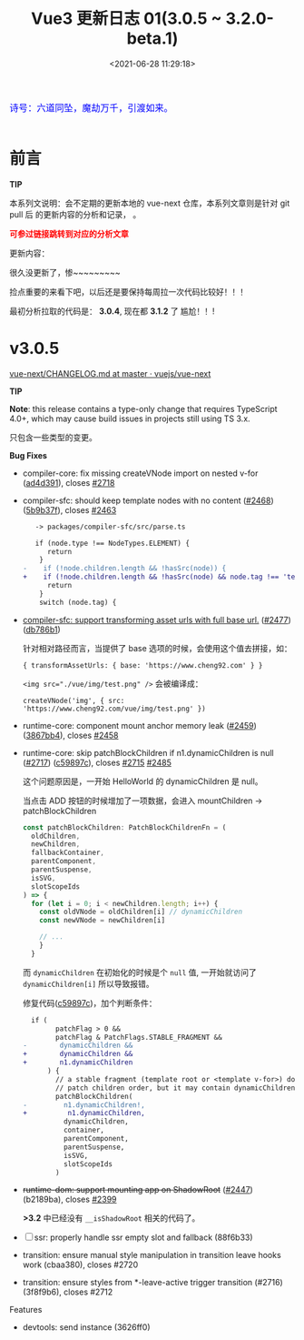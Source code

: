 #+TITLE: Vue3 更新日志 01(3.0.5 ~ 3.2.0-beta.1)
#+DATE: <2021-06-28 11:29:18>
#+TAGS[]: vue, vue3
#+CATEGORIES[]: vue
#+LANGUAGE: zh-cn
#+STARTUP: indent


#+begin_export html
<link href="https://fonts.goo~gleapis.com/cs~s2?family=ZCOOL+XiaoWei&display=swap" rel="stylesheet">
<link href="/js/vue/formatters-styles/style.css" rel="stylesheet">
<link href="/js/vue/formatters-styles/annotated.css" rel="stylesheet">
<link href="/js/vue/formatters-styles/html.css" rel="stylesheet">
<kbd>
<font color="blue" size="3" style="font-family: 'ZCOOL XiaoWei', serif;">
  诗号：六道同坠，魔劫万千，引渡如来。
</font>
</kbd><br><br>
<script src="/js/utils.js"></script>
<script src="/js/vue/vue-next.js"></script>
<!--<script src="https://unpkg.com/vue@next"></script>-->
<script>
insertCssLink("https://unpkg.com/element-plus/lib/theme-chalk/index.css");
</script>
<script src="https://unpkg.com/element-plus/lib/index.full.js"></script>
<script type='text/javascript' src="https://cdn.jsdelivr.net/npm/jsondiffpatch/dist/jsondiffpatch.umd.min.js"></script>
<script src="/js/vue/tests/common.js"></script>
#+end_export

[[/img/bdx/yiyeshu-001.jpg]]

* 前言

#+begin_tip
@@html:<p><strong>TIP</strong></p>@@

本系列文说明：会不定期的更新本地的 vue-next 仓库，本系列文章则是针对 git pull 后
的更新内容的分析和记录， 。

@@html:<strong><font color="red">可参过链接跳转到对应的分析文章</font></strong>@@
#+end_tip

更新内容：

很久没更新了，惨~~~~~~~~~

捡点重要的来看下吧，以后还是要保持每周拉一次代码比较好！！！

最初分析拉取的代码是： *3.0.4*, 现在都 *3.1.2* 了 尴尬！！!

* v3.0.5

[[https://github.com/vuejs/vue-next/blob/master/CHANGELOG.md][vue-next/CHANGELOG.md at master · vuejs/vue-next]]

#+begin_tip
@@html:<p><strong>TIP</strong></p>@@

*Note*: this release contains a type-only change that requires TypeScript 4.0+,
which may cause build issues in projects still using TS 3.x.

#+end_tip

只包含一些类型的变更。

*Bug Fixes*

- compiler-core: fix missing createVNode import on nested v-for ([[https://github.com/vuejs/vue-next/commit/ad4d3915d39515a3e9ff2de691f82cb922a314b9][ad4d391]]),
  closes [[https://github.com/vuejs/vue-next/issues/2718][#2718]]
- compiler-sfc: should keep template nodes with no content ([[https://github.com/vuejs/vue-next/issues/2468][#2468]]) ([[https://github.com/vuejs/vue-next/commit/5b9b37fc9b363be2989c1e9d76ab6e950cdfe2ad][5b9b37f]]),
  closes [[https://github.com/vuejs/vue-next/issues/2463][#2463]]

  #+begin_src diff
   -> packages/compiler-sfc/src/parse.ts

   if (node.type !== NodeTypes.ELEMENT) {
      return
    }
-    if (!node.children.length && !hasSrc(node)) {
+    if (!node.children.length && !hasSrc(node) && node.tag !== 'template') {
      return
    }
    switch (node.tag) {
  #+end_src

- [[/vue/vue-teardown-7-asset-transform/][compiler-sfc: support transforming asset urls with full base url.]] ([[https://github.com/vuejs/vue-next/issues/2477][#2477]]) ([[https://github.com/vuejs/vue-next/commit/db786b1afe41c26611a215e6d6599d50312b9c2f][db786b1]])

    针对相对路径而言，当提供了 base 选项的时候，会使用这个值去拼接，如：

    ~{ transformAssetUrls: { base: 'https://www.cheng92.com' } }~

    ~<img src="./vue/img/test.png" />~ 会被编译成：

    ~createVNode('img', { src: 'https://www.cheng92.com/vue/img/test.png' })~

- runtime-core: component mount anchor memory leak ([[https://github.com/vuejs/vue-next/issues/2459][#2459]]) ([[https://github.com/vuejs/vue-next/commit/3867bb4c14131ef94098a62bffba97a5b7d1fe66][3867bb4]]), closes [[https://github.com/vuejs/vue-next/issues/2458][#2458]]

  [[/img/tmp/vue-bug-2459.png]]

- runtime-core: skip patchBlockChildren if n1.dynamicChildren is null ([[https://github.com/vuejs/vue-next/issues/2717][#2717]]) ([[https://github.com/vuejs/vue-next/commit/c59897c7b0dbd82b5bbf3fbca945c0639ac37fb8][c59897c]]), closes [[https://github.com/vuejs/vue-next/issues/2715][#2715]] [[https://github.com/vuejs/vue-next/issues/2485][#2485]]

  #+begin_export html
    <script src="https://unpkg.com/vue@3.0.4/dist/vue.global.js"></script>
    <div id="IR8Cl"></div>
    <script src="/js/vue/tests/IR8Cl.js"></script>
    #+end_export

  这个问题原因是，一开始 HelloWorld 的 dynamicChildren 是 null。

  当点击 ADD 按钮的时候增加了一项数据，会进入 mountChildren -> patchBlockChildren

  #+begin_src typescript
  const patchBlockChildren: PatchBlockChildrenFn = (
    oldChildren,
    newChildren,
    fallbackContainer,
    parentComponent,
    parentSuspense,
    isSVG,
    slotScopeIds
  ) => {
    for (let i = 0; i < newChildren.length; i++) {
      const oldVNode = oldChildren[i] // dynamicChildren
      const newVNode = newChildren[i]

      // ...
      }
    }
  #+end_src

  而 ~dynamicChildren~ 在初始化的时候是个 ~null~ 值, 一开始就访问了
  ~dynamicChildren[i]~ 所以导致报错。

  修复代码([[https://github.com/vuejs/vue-next/commit/c59897c7b0dbd82b5bbf3fbca945c0639ac37fb8][c59897c]])，加个判断条件：

  #+begin_src diff
  if (
        patchFlag > 0 &&
        patchFlag & PatchFlags.STABLE_FRAGMENT &&
-        dynamicChildren &&
+        dynamicChildren &&
+        n1.dynamicChildren
      ) {
        // a stable fragment (template root or <template v-for>) doesn't need to
        // patch children order, but it may contain dynamicChildren.
        patchBlockChildren(
-         n1.dynamicChildren!,
+          n1.dynamicChildren,
          dynamicChildren,
          container,
          parentComponent,
          parentSuspense,
          isSVG,
          slotScopeIds
        )

  #+end_src

- +runtime-dom: support mounting app on ShadowRoot+ ([[https://github.com/vuejs/vue-next/pull/2447][#2447]]) (b2189ba), closes [[https://github.com/vuejs/vue-next/issues/2399][#2399]]

  *>3.2* 中已经没有 ~__isShadowRoot~ 相关的代码了。

- [ ] ssr: properly handle ssr empty slot and fallback (88f6b33)

- transition: ensure manual style manipulation in transition leave hooks work (cbaa380), closes #2720
- transition: ensure styles from *-leave-active trigger transition (#2716) (3f8f9b6), closes #2712
Features
- devtools: send instance (3626ff0)
